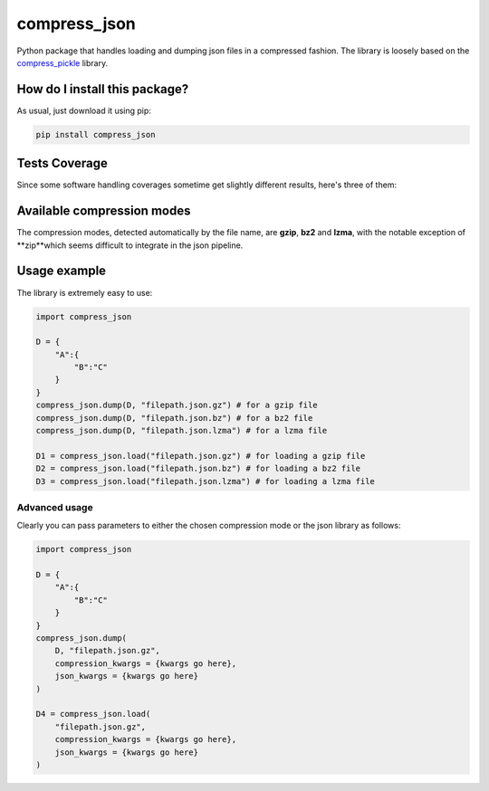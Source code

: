 compress_json
=========================================================================================
|travis| |sonar_quality| |sonar_maintainability| |codacy| |code_climate_maintainability| |pip| |downloads|

Python package that handles loading and dumping json files in a compressed fashion. The library is loosely based on the `compress_pickle <https://github.com/lucianopaz/compress_pickle>`_ library.

How do I install this package?
----------------------------------------------
As usual, just download it using pip:

.. code:: shell

    pip install compress_json

Tests Coverage
----------------------------------------------
Since some software handling coverages sometime get slightly different results, here's three of them:

|coveralls| |sonar_coverage| |code_climate_coverage|

Available compression modes
----------------------------------------------
The compression modes, detected automatically by the file name, are **gzip**, **bz2** and **lzma**,
with the notable exception of **zip**which seems difficult to integrate in the json pipeline.

Usage example
----------------------------------------------
The library is extremely easy to use:

.. code:: python

    import compress_json
    
    D = {
        "A":{
            "B":"C"
        }
    }
    compress_json.dump(D, "filepath.json.gz") # for a gzip file
    compress_json.dump(D, "filepath.json.bz") # for a bz2 file
    compress_json.dump(D, "filepath.json.lzma") # for a lzma file

    D1 = compress_json.load("filepath.json.gz") # for loading a gzip file
    D2 = compress_json.load("filepath.json.bz") # for loading a bz2 file
    D3 = compress_json.load("filepath.json.lzma") # for loading a lzma file

Advanced usage
~~~~~~~~~~~~~~~~~~~~~~~~~~~~~~~~~~~~~~~~~~~~~~~
Clearly you can pass parameters to either the chosen compression mode or the json library as follows:

.. code:: python

    import compress_json
    
    D = {
        "A":{
            "B":"C"
        }
    }
    compress_json.dump(
        D, "filepath.json.gz",
        compression_kwargs = {kwargs go here},
        json_kwargs = {kwargs go here}
    )

    D4 = compress_json.load(
        "filepath.json.gz",
        compression_kwargs = {kwargs go here},
        json_kwargs = {kwargs go here}
    )

.. |travis| image:: https://travis-ci.org/LucaCappelletti94/compress_json.png
   :target: https://travis-ci.org/LucaCappelletti94/compress_json
   :alt: Travis CI build

.. |sonar_quality| image:: https://sonarcloud.io/api/project_badges/measure?project=LucaCappelletti94_compress_json&metric=alert_status
    :target: https://sonarcloud.io/dashboard/index/LucaCappelletti94_compress_json
    :alt: SonarCloud Quality

.. |sonar_maintainability| image:: https://sonarcloud.io/api/project_badges/measure?project=LucaCappelletti94_compress_json&metric=sqale_rating
    :target: https://sonarcloud.io/dashboard/index/LucaCappelletti94_compress_json
    :alt: SonarCloud Maintainability

.. |sonar_coverage| image:: https://sonarcloud.io/api/project_badges/measure?project=LucaCappelletti94_compress_json&metric=coverage
    :target: https://sonarcloud.io/dashboard/index/LucaCappelletti94_compress_json
    :alt: SonarCloud Coverage

.. |coveralls| image:: https://coveralls.io/repos/github/LucaCappelletti94/compress_json/badge.svg?branch=master
    :target: https://coveralls.io/github/LucaCappelletti94/compress_json?branch=master
    :alt: Coveralls Coverage

.. |pip| image:: https://badge.fury.io/py/compress-json.svg
    :target: https://badge.fury.io/py/compress-json
    :alt: Pypi project

.. |downloads| image:: https://pepy.tech/badge/compress-json
    :target: https://pepy.tech/badge/compress-json
    :alt: Pypi total project downloads 

.. |codacy|  image:: https://api.codacy.com/project/badge/Grade/6aa4b62b4ed34f7d8e2c37ef09848294
    :target: https://www.codacy.com/manual/LucaCappelletti94/compress_json?utm_source=github.com&amp;utm_medium=referral&amp;utm_content=LucaCappelletti94/compress_json&amp;utm_campaign=Badge_Grade
    :alt: Codacy Maintainability

.. |code_climate_maintainability| image:: https://api.codeclimate.com/v1/badges/c79ec561e2fd2b91763c/maintainability
    :target: https://codeclimate.com/github/LucaCappelletti94/compress_json/maintainability
    :alt: Maintainability

.. |code_climate_coverage| image:: https://api.codeclimate.com/v1/badges/c79ec561e2fd2b91763c/test_coverage
    :target: https://codeclimate.com/github/LucaCappelletti94/compress_json/test_coverage
    :alt: Code Climate Coverate